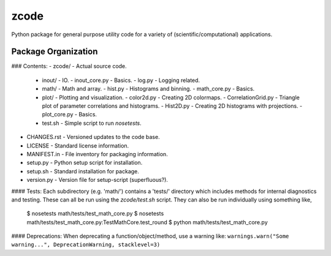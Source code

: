 zcode
=====
Python package for general purpose utility code for a variety of (scientific/computational)
applications.

Package Organization
-----------------------
### Contents:
-   zcode/                        - Actual source code.
    +   inout/                    - IO.
        -   inout_core.py         - Basics.
        -   log.py                - Logging related.
    +   math/                     - Math and array.
        -   hist.py               - Histograms and binning.
        -   math_core.py          - Basics.
    +   plot/                     - Plotting and visualization.
        -   color2d.py            - Creating 2D colormaps.
        -   CorrelationGrid.py    - Triangle plot of parameter correlations and histograms.
        -   Hist2D.py             - Creating 2D histograms with projections.
        -   plot_core.py          - Basics.
    +   test.sh                   - Simple script to run `nosetests`.
-   CHANGES.rst                   - Versioned updates to the code base.
-   LICENSE                       - Standard license information.
-   MANIFEST.in                   - File inventory for packaging information.
-   setup.py                      - Python setup script for installation.
-   setup.sh                      - Standard installation for package.
-   version.py                    - Version file for setup-script (superfluous?).

#### Tests:
Each subdirectory (e.g. 'math/') contains a 'tests/' directory which includes methods for internal
diagnostics and testing.  These can all be run using the `zcode/test.sh` script.  They can also be
run individually using something like,
    $ nosetests math/tests/test_math_core.py
    $ nosetests math/tests/test_math_core.py:TestMathCore.test_round
    $ python math/tests/test_math_core.py

#### Deprecations:
When deprecating a function/object/method, use a warning like:
``warnings.warn("Some warning...", DeprecationWarning, stacklevel=3)``
